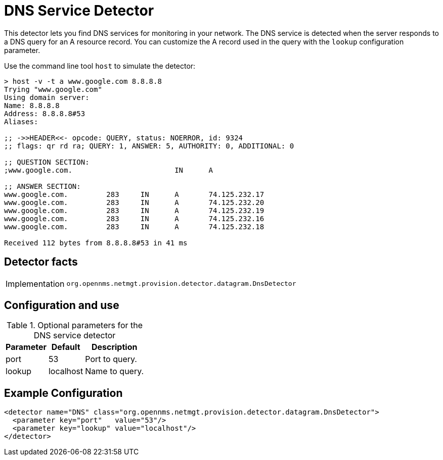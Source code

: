 = DNS Service Detector

This detector lets you find DNS services for monitoring in your network.
The DNS service is detected when the server responds to a DNS query for an A resource record.
You can customize the A record used in the query with the `lookup` configuration parameter.

Use the command line tool `host` to simulate the detector:

[source, console]
----
> host -v -t a www.google.com 8.8.8.8
Trying "www.google.com"
Using domain server:
Name: 8.8.8.8
Address: 8.8.8.8#53
Aliases:

;; ->>HEADER<<- opcode: QUERY, status: NOERROR, id: 9324
;; flags: qr rd ra; QUERY: 1, ANSWER: 5, AUTHORITY: 0, ADDITIONAL: 0

;; QUESTION SECTION:
;www.google.com.			IN	A

;; ANSWER SECTION:
www.google.com.		283	IN	A	74.125.232.17
www.google.com.		283	IN	A	74.125.232.20
www.google.com.		283	IN	A	74.125.232.19
www.google.com.		283	IN	A	74.125.232.16
www.google.com.		283	IN	A	74.125.232.18

Received 112 bytes from 8.8.8.8#53 in 41 ms
----

== Detector facts

[options="autowidth"]
|===
| Implementation | `org.opennms.netmgt.provision.detector.datagram.DnsDetector`
|===

== Configuration and use

.Optional parameters for the DNS service detector
[options="header, autowidth"]
|===
| Parameter | Default   | Description
| port      | 53        | Port to query.
| lookup    | localhost | Name to query.
|===

== Example Configuration

[source,xml]
----
<detector name="DNS" class="org.opennms.netmgt.provision.detector.datagram.DnsDetector">
  <parameter key="port"   value="53"/>
  <parameter key="lookup" value="localhost"/>
</detector>
----

